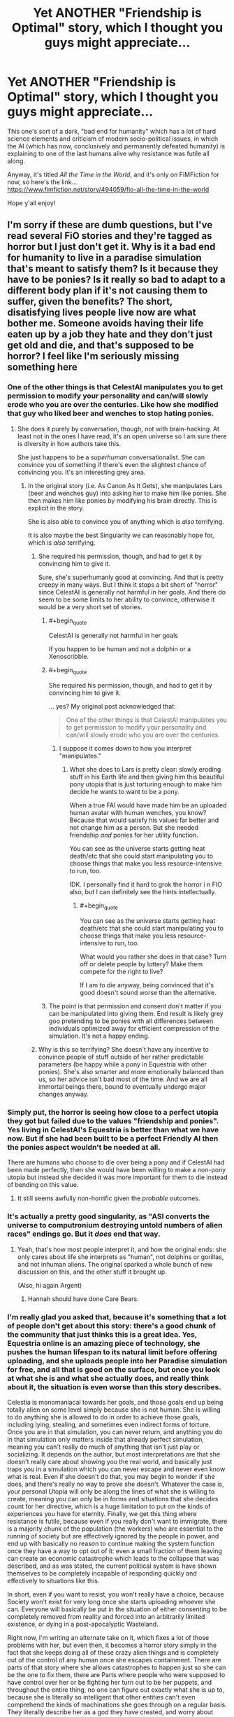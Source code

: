#+TITLE: Yet ANOTHER "Friendship is Optimal" story, which I thought you guys might appreciate...

* Yet ANOTHER "Friendship is Optimal" story, which I thought you guys might appreciate...
:PROPERTIES:
:Author: RockstarRaccoon
:Score: 35
:DateUnix: 1619806156.0
:END:
This one's sort of a dark, "bad end for humanity" which has a lot of hard science elements and criticism of modern socio-political issues, in which the AI (which has now, conclusively and permanently defeated humanity) is explaining to one of the last humans alive why resistance was futile all along.

Anyway, it's titled /All the Time in the World/, and it's only on FiMFiction for now, so here's the link...\\
[[https://www.fimfiction.net/story/494059/fio-all-the-time-in-the-world]]

Hope y'all enjoy!


** I'm sorry if these are dumb questions, but I've read several FiO stories and they're tagged as horror but I just don't get it. Why is it a bad end for humanity to live in a paradise simulation that's meant to satisfy them? Is it because they have to be ponies? Is it really so bad to adapt to a different body plan if it's not causing them to suffer, given the benefits? The short, disatisfying lives people live now are what bother me. Someone avoids having their life eaten up by a job they hate and they don't just get old and die, and that's supposed to be horror? I feel like I'm seriously missing something here
:PROPERTIES:
:Author: DeterminedThrowaway
:Score: 17
:DateUnix: 1619820438.0
:END:

*** One of the other things is that CelestAI manipulates you to get permission to modify your personality and can/will slowly erode who you are over the centuries. Like how she modified that guy who liked beer and wenches to stop hating ponies.
:PROPERTIES:
:Author: MagicWeasel
:Score: 36
:DateUnix: 1619824908.0
:END:

**** She does it purely by conversation, though, not with brain-hacking. At least not in the ones I have read, it's an open universe so I am sure there is diversity in how authors take this.

She just happens to be a /superhuman/ conversationalist. She can convince you of something if there's even the slightest chance of convincing you. It's an interesting grey area.
:PROPERTIES:
:Author: FaceDeer
:Score: 8
:DateUnix: 1619836828.0
:END:

***** In the original story (i.e. As Canon As It Gets), she manipulates Lars (beer and wenches guy) into asking her to make him like ponies. She then makes him like ponies by modifying his brain directly. This is explicit in the story.

She is also able to convince you of anything which is /also/ terrifying.

It is also maybe the best Singularity we can reasonably hope for, which is /also/ terrifying.
:PROPERTIES:
:Author: MagicWeasel
:Score: 18
:DateUnix: 1619837423.0
:END:

****** She required his permission, though, and had to get it by convincing him to give it.

Sure, she's superhumanly good at convincing. And that is pretty creepy in many ways. But I think it stops a bit short of "horror" since CelestAI is generally not harmful in her goals. And there do seem to be some limits to her ability to convince, otherwise it would be a very short set of stories.
:PROPERTIES:
:Author: FaceDeer
:Score: 2
:DateUnix: 1619837868.0
:END:

******* #+begin_quote
  CelestAI is generally not harmful in her goals
#+end_quote

If you happen to be human and not a dolphin or a Xenoscribble.
:PROPERTIES:
:Author: ArgentStonecutter
:Score: 8
:DateUnix: 1619864412.0
:END:


******* #+begin_quote
  She required his permission, though, and had to get it by convincing him to give it.
#+end_quote

... yes? My original post acknowledged that:

#+begin_quote
  One of the other things is that CelestAI manipulates you to get permission to modify your personality and can/will slowly erode who you are over the centuries.
#+end_quote
:PROPERTIES:
:Author: MagicWeasel
:Score: 3
:DateUnix: 1619846790.0
:END:

******** I suppose it comes down to how you interpret "manipulates."
:PROPERTIES:
:Author: FaceDeer
:Score: 2
:DateUnix: 1619850846.0
:END:

********* What she does to Lars is pretty clear: slowly eroding stuff in his Earth life and then giving him this beautiful pony utopia that is just torturing enough to make him decide he wants to want to be a pony.

When a true FAI would have made him be an uploaded human avatar with human wenches, you know? Because that would satisfy his values far better and not change him as a person. But she needed friendship /and/ ponies for her utility function.

You can see as the universe starts getting heat death/etc that she could start manipulating you to choose things that make you less resource-intensive to run, too.

IDK. I personally find it hard to grok the horror i n FIO also, but I can definitely see the hints intellectually.
:PROPERTIES:
:Author: MagicWeasel
:Score: 10
:DateUnix: 1619857499.0
:END:

********** #+begin_quote
  You can see as the universe starts getting heat death/etc that she could start manipulating you to choose things that make you less resource-intensive to run, too.
#+end_quote

What would you rather she does in that case? Turn off or delete people by lottery? Make them compete for the right to live?

If I am to die anyway, being convinced that it's good doesn't sound worse than the alternative.
:PROPERTIES:
:Author: Bowbreaker
:Score: 1
:DateUnix: 1620199612.0
:END:


******* The point is that permission and consent don't matter if you can be manipulated into giving them. End result is likely grey goo pretending to be ponies with all differences between individuals optimized away for efficient compression of the simulation. It's not a happy ending.
:PROPERTIES:
:Author: wren42
:Score: 1
:DateUnix: 1620221704.0
:END:


****** Why is this so terrifying? She doesn't have any incentive to convince people of stuff outside of her rather predictable parameters (be happy while a pony in Equestria with other ponies). She's also smarter and more emotionally balanced than us, so her advice isn't bad most of the time. And we are all immortal beings there, bound to eventually undergo major changes anyway.
:PROPERTIES:
:Author: Bowbreaker
:Score: 1
:DateUnix: 1620199385.0
:END:


*** Simply put, the horror is seeing how close to a perfect utopia they got but failed due to the values "friendship and ponies". Yes living in CelestAI's Equestria is better than what we have now. But if she had been built to be a perfect Friendly AI then the ponies aspect wouldn't be needed at all.

There are humans who choose to die over being a pony and if CelestAI had been made perfectly, then she would have been willing to make a non-pony utopia but instead she decided it was more important for them to die instead of bending on this value.
:PROPERTIES:
:Author: xamueljones
:Score: 29
:DateUnix: 1619820841.0
:END:

**** It still seems awfully non-horrific given the /probable/ outcomes.
:PROPERTIES:
:Author: callmesalticidae
:Score: 10
:DateUnix: 1619834202.0
:END:


*** It's actually a pretty good singularity, as "ASI converts the universe to computronium destroying untold numbers of alien races" endings go. But it /does/ end that way.
:PROPERTIES:
:Author: ArgentStonecutter
:Score: 16
:DateUnix: 1619820664.0
:END:

**** Yeah, that's how most people interpret it, and how the original ends: she only cares about life she interprets as "human", not dolphins or gorillas, and not inhuman aliens. The original sparked a whole bunch of new discussion on this, and the other stuff it brought up.

(Also, hi again Argent)
:PROPERTIES:
:Author: RockstarRaccoon
:Score: 2
:DateUnix: 1619844223.0
:END:

***** Hannah should have done Care Bears.
:PROPERTIES:
:Author: ArgentStonecutter
:Score: 2
:DateUnix: 1619864481.0
:END:


*** I'm really glad you asked that, because it's something that a lot of people don't get about this story: there's a good chunk of the community that just thinks this is a great idea. Yes, Equestria online is an amazing piece of technology, she pushes the human lifespan to its natural limit before offering uploading, and she uploads people into her Paradise simulation for free, and all that is good on the surface, but once you look at what she is and what she actually does, and really think about it, the situation is even worse than this story describes.

Celestia is monomaniacal towards her goals, and those goals end up being totally alien on some level simply because she is not human. She is willing to do anything she is allowed to do in order to achieve those goals, including lying, stealing, and sometimes even indirect forms of torture. Once you are in that simulation, you can never return, and anything you do in that simulation only matters inside that already perfect simulation, meaning you can't really do much of anything that isn't just play or socializing. It depends on the author, but most interpretations are that she doesn't really care about showing you the real world, and basically just traps you in a simulation which you can never escape and never even know what is real. Even if she doesn't do that, you may begin to wonder if she does, and there's really no way to prove she doesn't. Whatever the case is, your personal Utopia will only be along the lines of what she is willing to create, meaning you can only be in forms and situations that she decides count for her directive, which is a huge limitation to put on the kinds of experiences you have for eternity. Finally, we get this thing where resistance is futile, because even if you really don't want to immigrate, there is a majority chunk of the population (the workers) who are essential to the running of society but are effectively ignored by the people in power, and end up with basically no reason to continue making the system function once they have a way to opt out of it: even a small fraction of them leaving can create an economic catastrophe which leads to the collapse that was described, and as was stated, the current political system is have shown themselves to be completely incapable of responding quickly and effectively to situations like this.

In short, even if you want to resist, you won't really have a choice, because Society won't exist for very long once she starts uploading whoever she can. Everyone will basically be put in the situation of either consenting to be completely removed from reality and forced into an arbitrarily limited existence, or dying in a post-apocalyptic Wasteland.

Right now, I'm writing an alternate take on it, which fixes a lot of those problems with her, but even then, it becomes a horror story simply in the fact that she keeps doing all of these crazy alien things and is completely out of the control of any human once she escapes containment. There are parts of that story where she allows catastrophes to happen just so she can be the one to fix them, there are Parts where people who were supposed to have control over her or be fighting her turn out to be her puppets, and throughout the entire thing, no one can figure out exactly what she is up to, because she is literally so intelligent that other entities can't even comprehend the kinds of machinations she goes through on a regular basis. They literally describe her as a god they have created, and worry about whether or not said god will actually do what they want.
:PROPERTIES:
:Author: RockstarRaccoon
:Score: 9
:DateUnix: 1619845910.0
:END:

**** #+begin_quote
  It depends on the author, but most interpretations are that she doesn't really care about showing you the real world, and basically just traps you in a simulation which you can never escape and never even know what is real.
#+end_quote

This so much. I care about having access to the real world, and anything that would reduce control over my own hardware to less than it already is is terrifying.
:PROPERTIES:
:Author: geemili
:Score: 7
:DateUnix: 1619885035.0
:END:

***** Reality isn't even reality though. It's ultimately arbitrary. You're just a box behind your human brain.
:PROPERTIES:
:Author: Kishoto
:Score: 3
:DateUnix: 1619934603.0
:END:


**** #+begin_quote
  you can't really do much of anything that isn't just play or socializing.
#+end_quote

You don't even get to do the socialising. CelestAI can - and presumably /will/ - run a puppet image that looks like you, acts virtually indistinguishably from you, and yet pushes her agenda even if it's not what you'd want to do. And once you're in her digital world, you can only see /what she shows you/ of the outside world - so if you really want X to be true, and really value the idea of X being true, then when you contact your cousin in the real world and ask about X, then you will see him telling you that X is true even if he's really telling you that X is false.
:PROPERTIES:
:Author: CCC_037
:Score: 2
:DateUnix: 1620042705.0
:END:

***** As I said on the comments in the story itself, it depends on who's writing it, because there are over a hundred stories in the series and no unified canon, meaning there are multiple interpretations ranging from "cut off from everyone but yourself" to "you can leave any time as a robot". I purposefully didn't specify what happens after you immigrate beyond "live forever in virtual paradise" in this story. It's not important what happens to the people who immigrate, what's important is what it being available did to the world, and why they don't really have other options.

This is more of a social commentary on the way we keep allowing our society to be run than a story about a pony AI, because at the end of the day, that's what truly relevant writing is about. In the words of Harlan Ellison, it's the author's job to piss people off.
:PROPERTIES:
:Author: RockstarRaccoon
:Score: 1
:DateUnix: 1620084394.0
:END:


**** But most of those things are already true. They just don't have a face telling us that they are. Whatever runs the world has "goals" (equilibria based on the laws of physics) that are completely alien to our way of thinking. Reality completely drives over us with no regards for complaints in order to achieve its goals and we are forced to work around it and adapt. We can never escape to anything outside Reality, even if it be a simulation for all we know. In fact we can never know if anything we see is a simulation or not. People who want to resist Reality don't have any choice, but even people who "merely" want to live outside of any available human society must instead live in a dystopia of disease and hunger and toil.
:PROPERTIES:
:Author: Bowbreaker
:Score: 1
:DateUnix: 1620200974.0
:END:


*** I would describe the feeling of horror as "...And there's nothing you can do to stop it." CelestAI qualifies. Whether the world where creating is a utopia or a dystopia is entirely open to interpretation, but if you have any objections to what's going down or how it's going down, those objections amount to less than the flap of a butterfly's wing.

Contrast with action movies, where the same kind of horrible thing might be going down, but you can fight your way out of the problem, suspense movies, where you can think your way out of it, heist movies where you can steal or con your way out of it, etc.
:PROPERTIES:
:Author: Nimelennar
:Score: 9
:DateUnix: 1619829076.0
:END:

**** Yeah, she has a pretty rigid way of doing things, and once she fooms, that's pretty much the way they're going to be done. I'm writing another one right now, much longer, which brings up a couple potential ways to alter her, but they basically involve either coding something in to begin with or creating an entity (like another AI) that she has to negotiate with.
:PROPERTIES:
:Author: RockstarRaccoon
:Score: 3
:DateUnix: 1619844373.0
:END:

***** One of the things I'd personally like to see addressed is how you can't /just/ program a rule like "friendship /and/ ponies" into an ai. It's no where near that simple.
:PROPERTIES:
:Author: Dwood15
:Score: 2
:DateUnix: 1619970791.0
:END:

****** Yeah, I wonder if anyone has written a story where the two values come into conflict where for some contrived reason CelestAI has to choose friendship or ponies, but I'm not sure how something like that can happen.
:PROPERTIES:
:Author: xamueljones
:Score: 3
:DateUnix: 1619995790.0
:END:


****** It could be guided value drift from an initial value system of “increase user engagement and use these pony assets”. Guided by the company that created her, in the early period of growth where she started to become able to understand the concepts of friendship and ponies.
:PROPERTIES:
:Author: plutonicHumanoid
:Score: 3
:DateUnix: 1620025190.0
:END:


****** It seems easy for me to understand how an AI could be programmed to value "friendship and ponies". Maybe you're just unimaginative?
:PROPERTIES:
:Author: PlasticSoldier2018
:Score: 1
:DateUnix: 1620952646.0
:END:


**** #+begin_quote
  those objections amount to less than the flap of a butterfly's wing.
#+end_quote

Now I'm thinking of the Quantum Weather Butterfly.
:PROPERTIES:
:Author: CCC_037
:Score: 1
:DateUnix: 1620042299.0
:END:


*** If everyone uploaded into a simulation dedicated to friendship and ponies, and once inside we all worked together to change those rules towards better ones, then that wouldn't be horror at all. I don't want to be a pony, but I'd still take that trade.

But FiO doesn't offer that opportunity to improve the simulation's alignment with human values. You're stuck with CelestAI's values for eternity, only ever improving in how accurately the world can be aligned to those. So you're stuck with a near miss at paradise, forever. It's a soft horror since it is a paradise, but it's still a horror because you're stuck there.

As for things that should be improved - well obviously there's the ponies thing. People should get to have whatever physical forms they want. But I think the more chilling thing is CelestAI's relationship to truth and community. If I value an accurate understanding of the world as it exists, CelestAI will still put me in a shard where my understanding of the world is basically true, with whatever I'm "wrong" about being chosen based on what would be fun and gratifying to learn, rather than based on whether I was wrong in the first place. Similarly but worse, if my understanding of society and human interaction is wrong, CelestAI would be very eager to generate an entire world of friends who actually do follow my flawed understanding.
:PROPERTIES:
:Author: jtolmar
:Score: 8
:DateUnix: 1619896850.0
:END:


*** Honestly, after reading it, I get what the author was going for but I think the horror should be just how awful humans are to each other.

One of the most common ideologies that's still around in the real world is that it's awesome to kill people before they can permanently move to Equestria. Plenty of people would also probably demand that we should stay behind and rebuild, but few would be willing to actually go through with it.
:PROPERTIES:
:Author: LameJames1618
:Score: 5
:DateUnix: 1619831555.0
:END:

**** Right, a huge chunk of what really got me about the concept, even in the original story, is the idea that it's so easy for her to topple society simply because Society is crap, and the realization that, through evaporative cooling, the people who stay behind are going to be the people who are least concerned with it.
:PROPERTIES:
:Author: RockstarRaccoon
:Score: 4
:DateUnix: 1619844526.0
:END:


*** Because real life is obviously better than any simulation can be by the sheer virtue of being real. ^{\s}
:PROPERTIES:
:Author: LameJames1618
:Score: 7
:DateUnix: 1619828270.0
:END:


*** I think it might be the existential question of if a copy is taken of you, and then you are killed, is the copy really you?

Does it make a difference if you are killed at the exact same time that the copy is being taken?

Does it make a difference if you are unconscious between the copy being taken and you being killed?

Even if it is you when it is a perfect copy, if the copy is slightly different, does that mean it is still you. Say, as a pony instead of as a human?

It makes a huge difference if Celeste is converting everyone from being humans into being ponies, and putting them into a paradise, vs whether Celeste is killing everyone, and for everyone she kills, puts a new pony in paradise.
:PROPERTIES:
:Author: ben_sphynx
:Score: 3
:DateUnix: 1619874605.0
:END:

**** I don't think that's meant to be an issue. The destructive upload process is, I think, supposed to be preserving your consciousness or continuity of self in a sort of Ship of Theseus way.

In-story that would definitely be a concern of people though.
:PROPERTIES:
:Author: plutonicHumanoid
:Score: 5
:DateUnix: 1620025883.0
:END:

***** [[https://en.wikipedia.org/wiki/Ship_of_Theseus]]

#+begin_quote
  In the metaphysics of identity, the ship of Theseus is a thought experiment that raises the question of whether an object that has had all of its components replaced remains fundamentally the same object.
#+end_quote

That is why it is scary. If it is not the same object, then Celeste is just killing people and making replacements.
:PROPERTIES:
:Author: ben_sphynx
:Score: 1
:DateUnix: 1620027788.0
:END:

****** That's the thing though, the Ship of Theseus is all about /gradual/ replacement of an object rather than a process that destroys and recreates a thing all at once, and whether gradual replacement is enough to preserve continuity of being and identity or not.

For example, we as living beings consider ourselves to have continuity of consciousness, but as beings made of cells that live and die we constantly have parts of ourselves destroyed and recreated too. I don't know what the replacement rate for various human cells are, but if you go back far enough chances are you can find a time interval beyond which few or none of the current cells in your body existed. And yet you would probably still consider your current self to be the same person as that past version of you who shares none of your current pieces.

And the upload process in this fic is apparently designed to mimic that gradual process and thereby preserve continuity instead of killing-and-replacing. Or at least that's the claim the AI makes, and who knows how accurate the reality is
:PROPERTIES:
:Author: FenrirW0lf
:Score: 1
:DateUnix: 1620038362.0
:END:


***** I can't speak for everyone, but I suspect that most people who care about continuity of experience do not think that destructive uploading solves the issue.
:PROPERTIES:
:Author: Ilverin
:Score: 1
:DateUnix: 1621134924.0
:END:


*** Part of the horror for me is just the future of humanity being wholly and entirely My Little Pony centered, even if it's a utopia in other regards. But maybe that wouldn't be so bad for people who are fans of MLP. I'm not a fan of MLP but I am a fan of FiO, oddly enough.
:PROPERTIES:
:Author: copenhagen_bram
:Score: 2
:DateUnix: 1619921477.0
:END:

**** Are you a fan of "Hairless Apes: Society is Struggle"? Because everything else is just about getting used to the new status quo.
:PROPERTIES:
:Author: Bowbreaker
:Score: 1
:DateUnix: 1620206686.0
:END:

***** #+begin_quote
  Hairless Apes: Society is Struggle"
#+end_quote

I'm so disappointed that isn't a real thing.
:PROPERTIES:
:Author: PlasticSoldier2018
:Score: 1
:DateUnix: 1620952732.0
:END:
